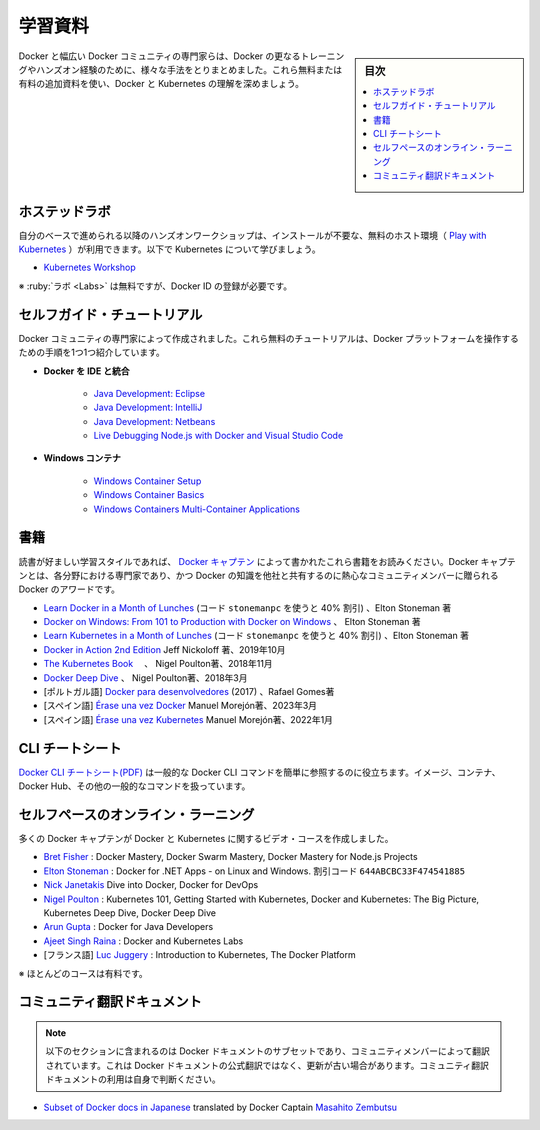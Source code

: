 ﻿.. -*- coding: utf-8 -*-
.. URL: https://docs.docker.com/get-started/resources/
   doc version: 27.0
      https://github.com/docker/docker.github.io/blob/master/get-started/resources.md
.. check date: 2024/12/30
.. Commits on Oct 24, 2024 262731ab60b38d220d1073a27986c0677a9ec464
.. -----------------------------------------------------------------------------

.. Educational resources

.. _educational-resources:

========================================
学習資料
========================================

.. sidebar:: 目次

   .. contents:: 
       :depth: 2
       :local:


.. Docker and the broader community of Docker experts have put together many different ways to get further training and hands-on experience with Docker. Expand your understanding of Docker and Kubernetes with these additional free and paid resources.

Docker と幅広い Docker コミュニティの専門家らは、Docker の更なるトレーニングやハンズオン経験のために、様々な手法をとりまとめました。これら無料または有料の追加資料を使い、Docker と Kubernetes の理解を深めましょう。

.. Hosted Labs

.. _hosted-labs:

ホステッドラボ
==============================

.. These self-paced and hands-on workshops use a free, hosted environment ( Play with Kubernetes) that doesn't require any installation. Follow along and learn more about Kubernetes.

自分のベースで進められる以降のハンズオンワークショップは、インストールが不要な、無料のホスト環境（ `Play with Kubernetes <https://labs.play-with-k8s.com/>`_ ）が利用できます。以下で Kubernetes について学びましょう。

..  Kubernetes Workshop

* `Kubernetes Workshop <https://training.play-with-kubernetes.com/kubernetes-workshop/>`_


.. * Labs are free but require registration with a Docker ID

※ :ruby:`ラボ <Labs>` は無料ですが、Docker ID の登録が必要です。

.. Self-Guided Tutorials

.. _self-guided-tutorial:

セルフガイド・チュートリアル
==============================

.. Created by experts in the Docker community, these free tutorials provide guided step-by-step workflows for working with the Docker platform.

Docker コミュニティの専門家によって作成されました。これら無料のチュートリアルは、Docker プラットフォームを操作するための手順を1つ1つ紹介しています。

..  Integrating Docker with Your IDE
        Java Development: Eclipse
        Java Development: IntelliJ
        Java Development: Netbeans
        Live Debugging Node.js with Docker and Visual Studio Code
    Windows Containers
        Windows Container Setup
        Windows Container Basics
        Windows Containers Multi-Container Applications

* **Docker を IDE と統合**

   * `Java Development: Eclipse <https://training.play-with-docker.com/java-debugging-eclipse/>`_
   * `Java Development: IntelliJ <https://training.play-with-docker.com/java-debugging-intellij/>`_
   * `Java Development: Netbeans <https://training.play-with-docker.com/java-debugging-netbeans/>`_
   * `Live Debugging Node.js with Docker and Visual Studio Code <https://training.play-with-docker.com/nodejs-live-debugging/>`_


* **Windows コンテナ**

   * `Windows Container Setup <https://training.play-with-docker.com/windows-containers-setup/>`_
   * `Windows Container Basics <https://training.play-with-docker.com/windows-containers-basics/>`_
   * `Windows Containers Multi-Container Applications <https://training.play-with-docker.com/windows-containers-multicontainer/>`_

.. Books

.. _resources-books:

書籍
==========

.. If books are your preferred learning style, check out these written by the Docker Captains. Docker Captain is a distinction that Docker awards to select members of the community that are both experts in their field and are committed to sharing their Docker knowledge with others.

読書が好ましい学習スタイルであれば、 `Docker キャプテン <https://www.docker.com/community/captains>`_  によって書かれたこれら書籍をお読みください。Docker キャプテンとは、各分野における専門家であり、かつ Docker の知識を他社と共有するのに熱心なコミュニティメンバーに贈られる Docker のアワードです。

..    Learn Docker in a Month of Lunches (use the code webdoc40 for 40% off), Elton Stoneman
    Docker on Windows: From 101 to Production with Docker on Windows, Elton Stoneman
    Docker in Action 2nd Edition Jeff Nickoloff, Oct 2019
    The Kubernetes Book, Nigel Poulton, Nov 2018
    Docker Deep Dive, Nigel Poulton, March 2018
    [Portuguese] Docker para desenvolvedores (2017) by Rafael Gomes

* `Learn Docker in a Month of Lunches <https://www.manning.com/books/learn-docker-in-a-month-of-lunches>`_ (コード ``stonemanpc`` を使うと 40% 割引) 、Elton Stoneman 著
* `Docker on Windows: From 101 to Production with Docker on Windows <https://www.amazon.com/Docker-Windows-Elton-Stoneman-ebook/dp/B0711Y4J9K/>`_ 、 Elton Stoneman 著
* `Learn Kubernetes in a Month of Lunches <https://www.manning.com/books/learn-kubernetes-in-a-month-of-lunches>`_  (コード ``stonemanpc`` を使うと 40% 割引) 、Elton Stoneman 著
* `Docker in Action 2nd Edition <https://www.manning.com/books/docker-in-action-second-edition>`_  Jeff Nickoloff 著、2019年10月
* `The Kubernetes Book <https://www.amazon.com/Kubernetes-Book-Nigel-Poulton/dp/1521823634/ref=sr_1_3?ie=UTF8&qid=1509660871&sr=8-3&keywords=nigel+poulton>`_ 　、 Nigel Poulton著、2018年11月
* `Docker Deep Dive <https://www.amazon.com/Docker-Deep-Dive-Nigel-Poulton/dp/1521822808/ref=sr_1_1?ie=UTF8&qid=1509660871&sr=8-1&keywords=nigel+poulton>`_ 、 Nigel Poulton著、2018年3月
* [ポルトガル語] `Docker para desenvolvedores <https://leanpub.com/dockerparadesenvolvedores>`_ (2017) 、Rafael Gomes著
* [スペイン語] `Érase una vez Docker <https://leanpub.com/erase-una-vez-docker>`_ Manuel Morejón著、2023年3月
* [スペイン語] `Érase una vez Kubernetes <https://leanpub.com/erase-una-vez-kubernete>`_ Manuel Morejón著、2022年1月

.. CLI cheat sheet
.. _cli-cheat-sheet:

CLI チートシート
====================

.. The Docker CLI cheat sheet features the common Docker CLI commands for easy reference. It covers working with Images, Containers, Docker Hub, and other general purpose commands.

`Docker CLI チートシート(PDF) <https://docs.docker.com/get-started/docker_cheatsheet.pdf>`_ は一般的な Docker CLI コマンドを簡単に参照するのに役立ちます。イメージ、コンテナ、Docker Hub、その他の一般的なコマンドを扱っています。


.. Self-Paced Online Learning
.. _self-paced-online-learning:

セルフペースのオンライン・ラーニング
========================================

.. A number of Docker Captains have also created video courses on Docker and Kubernetes.

多くの Docker キャプテンが Docker と Kubernetes に関するビデオ・コースを作成しました。

..    Bret Fisher: Docker Mastery, Docker Swarm Mastery, Docker Mastery for Node.js Projects
    Nick Janetakis Dive into Docker, Docker for DevOps
    Nigel Poulton: Kubernetes 101, Getting Started with Kubernetes, Docker and Kubernetes: The Big Picture, Kubernetes Deep Dive, Docker Deep Dive
    Arun Gupta: Docker for Java Developers
    Ajeet Singh Raina: Docker and Kubernetes Labs
    [French] Luc Juggery: Introduction to Kubernetes, The Docker Platform

* `Bret Fisher <https://www.bretfisher.com/courses/>`_ : Docker Mastery, Docker Swarm Mastery, Docker Mastery for Node.js Projects
* `Elton Stoneman <https://docker4.net/udemy>`_ : Docker for .NET Apps - on Linux and Windows. 割引コード ``644ABCBC33F474541885``
* `Nick Janetakis <https://nickjanetakis.com/courses/>`_ Dive into Docker, Docker for DevOps
* `Nigel Poulton <https://nigelpoulton.com/video-courses>`_ : Kubernetes 101, Getting Started with Kubernetes, Docker and Kubernetes: The Big Picture, Kubernetes Deep Dive, Docker Deep Dive
* `Arun Gupta <https://www.lynda.com/Docker-tutorials/Docker-Java-developers/576584-2.html>`_ : Docker for Java Developers
* `Ajeet Singh Raina <https://collabnix.com/>`_ : Docker and Kubernetes Labs
* [フランス語] `Luc Juggery <https://www.udemy.com/user/lucjuggery/>`_ : Introduction to Kubernetes, The Docker Platform

.. * Many of the courses are fee-based

※ ほとんどのコースは有料です。

.. Community-translated docs
.. _community-translated-docs:

コミュニティ翻訳ドキュメント
==============================

.. Note
   The following section contains a subset of Docker docs that are translated by community members. This is not an officially translated version of Docker docs and it may not be up to date. You must use the community-translated docs at your own discretion.

.. note::

   以下のセクションに含まれるのは Docker ドキュメントのサブセットであり、コミュニティメンバーによって翻訳されています。これは Docker ドキュメントの公式翻訳ではなく、更新が古い場合があります。コミュニティ翻訳ドキュメントの利用は自身で判断ください。

* `Subset of Docker docs in Japanese <https://docs.docker.jp/index.html>`_ translated by Docker Captain `Masahito Zembutsu <https://github.com/zembutsu>`_

.. seealso::

   Educational resources
      https://docs.docker.com/get-started/resources/


